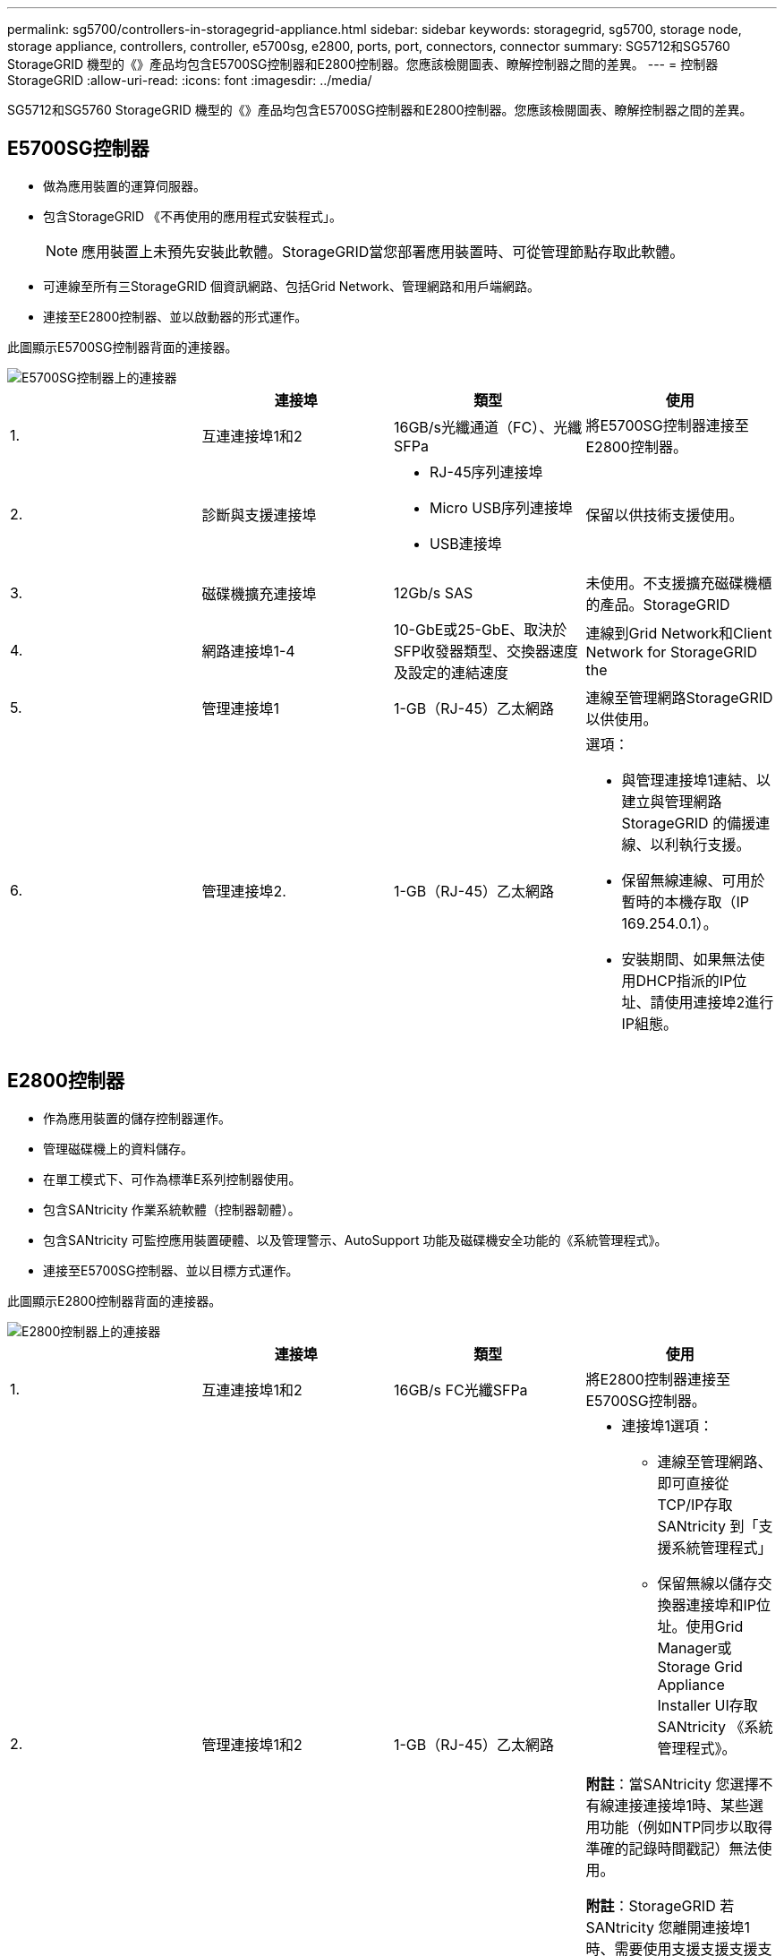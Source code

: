 ---
permalink: sg5700/controllers-in-storagegrid-appliance.html 
sidebar: sidebar 
keywords: storagegrid, sg5700, storage node, storage appliance, controllers, controller, e5700sg, e2800, ports, port, connectors, connector 
summary: SG5712和SG5760 StorageGRID 機型的《》產品均包含E5700SG控制器和E2800控制器。您應該檢閱圖表、瞭解控制器之間的差異。 
---
= 控制器StorageGRID
:allow-uri-read: 
:icons: font
:imagesdir: ../media/


[role="lead"]
SG5712和SG5760 StorageGRID 機型的《》產品均包含E5700SG控制器和E2800控制器。您應該檢閱圖表、瞭解控制器之間的差異。



== E5700SG控制器

* 做為應用裝置的運算伺服器。
* 包含StorageGRID 《不再使用的應用程式安裝程式」。
+

NOTE: 應用裝置上未預先安裝此軟體。StorageGRID當您部署應用裝置時、可從管理節點存取此軟體。

* 可連線至所有三StorageGRID 個資訊網路、包括Grid Network、管理網路和用戶端網路。
* 連接至E2800控制器、並以啟動器的形式運作。


此圖顯示E5700SG控制器背面的連接器。

image::../media/e5700sg_controller_with_callouts.gif[E5700SG控制器上的連接器]

|===
|  | 連接埠 | 類型 | 使用 


 a| 
1.
 a| 
互連連接埠1和2
 a| 
16GB/s光纖通道（FC）、光纖SFPa
| 將E5700SG控制器連接至E2800控制器。 


 a| 
2.
 a| 
診斷與支援連接埠
 a| 
* RJ-45序列連接埠
* Micro USB序列連接埠
* USB連接埠

 a| 
保留以供技術支援使用。



 a| 
3.
 a| 
磁碟機擴充連接埠
 a| 
12Gb/s SAS
 a| 
未使用。不支援擴充磁碟機櫃的產品。StorageGRID



 a| 
4.
 a| 
網路連接埠1-4
 a| 
10-GbE或25-GbE、取決於SFP收發器類型、交換器速度及設定的連結速度
 a| 
連線到Grid Network和Client Network for StorageGRID the



 a| 
5.
 a| 
管理連接埠1
 a| 
1-GB（RJ-45）乙太網路
 a| 
連線至管理網路StorageGRID 以供使用。



 a| 
6.
 a| 
管理連接埠2.
 a| 
1-GB（RJ-45）乙太網路
 a| 
選項：

* 與管理連接埠1連結、以建立與管理網路StorageGRID 的備援連線、以利執行支援。
* 保留無線連線、可用於暫時的本機存取（IP 169.254.0.1）。
* 安裝期間、如果無法使用DHCP指派的IP位址、請使用連接埠2進行IP組態。


|===


== E2800控制器

* 作為應用裝置的儲存控制器運作。
* 管理磁碟機上的資料儲存。
* 在單工模式下、可作為標準E系列控制器使用。
* 包含SANtricity 作業系統軟體（控制器韌體）。
* 包含SANtricity 可監控應用裝置硬體、以及管理警示、AutoSupport 功能及磁碟機安全功能的《系統管理程式》。
* 連接至E5700SG控制器、並以目標方式運作。


此圖顯示E2800控制器背面的連接器。

image::../media/e2800_controller_with_callouts.gif[E2800控制器上的連接器]

|===
|  | 連接埠 | 類型 | 使用 


 a| 
1.
 a| 
互連連接埠1和2
 a| 
16GB/s FC光纖SFPa
| 將E2800控制器連接至E5700SG控制器。 


 a| 
2.
 a| 
管理連接埠1和2
 a| 
1-GB（RJ-45）乙太網路
 a| 
* 連接埠1選項：
+
** 連線至管理網路、即可直接從TCP/IP存取SANtricity 到「支援系統管理程式」
** 保留無線以儲存交換器連接埠和IP位址。使用Grid Manager或Storage Grid Appliance Installer UI存取SANtricity 《系統管理程式》。




*附註*：當SANtricity 您選擇不有線連接連接埠1時、某些選用功能（例如NTP同步以取得準確的記錄時間戳記）無法使用。

*附註*：StorageGRID 若SANtricity 您離開連接埠1時、需要使用支援支援支援支援功能才能使用支援功能的支援功能。

* 連接埠2保留供技術支援使用。




 a| 
3.
 a| 
診斷與支援連接埠
 a| 
* RJ-45序列連接埠
* Micro USB序列連接埠
* USB連接埠

 a| 
保留以供技術支援使用。



 a| 
4.
 a| 
磁碟機擴充連接埠。
 a| 
12Gb/s SAS
 a| 
未使用。不支援擴充磁碟機櫃的產品。StorageGRID

|===